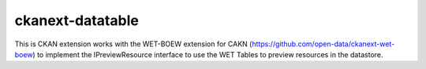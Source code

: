 ckanext-datatable
=================

This is CKAN extension works with the WET-BOEW extension for CAKN 
(https://github.com/open-data/ckanext-wet-boew) to implement the 
IPreviewResource interface to use the WET Tables to preview 
resources in the datastore.

